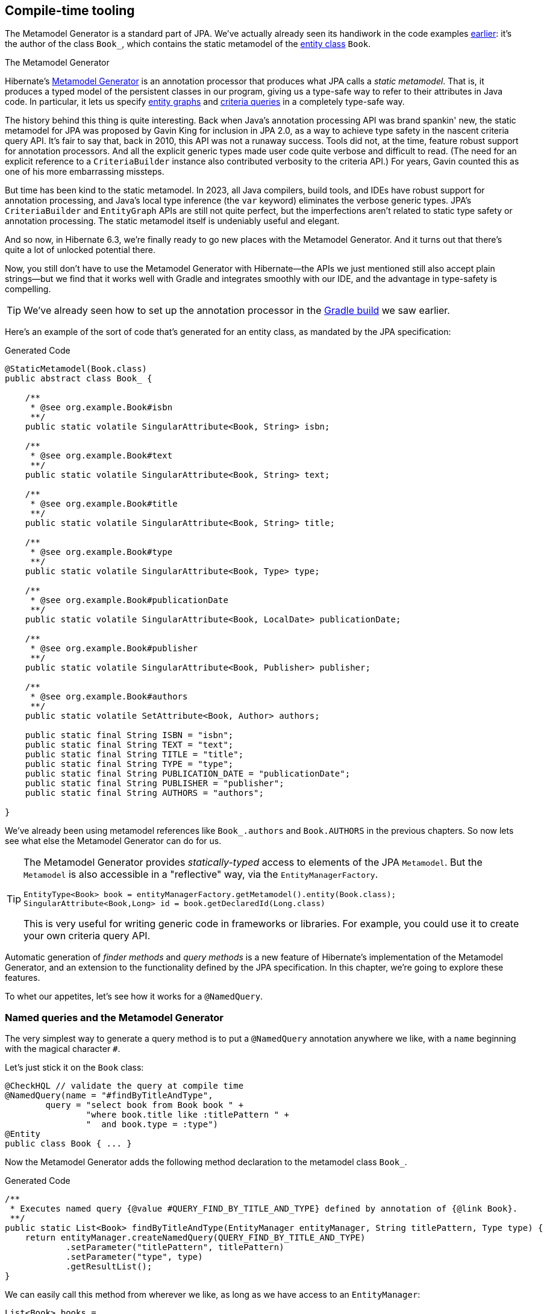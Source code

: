 [[generator]]
== Compile-time tooling

The Metamodel Generator is a standard part of JPA.
// It's an annotation processor that produces a statically-typed metamodel of the entity classes in a Java program.
We've actually already seen its handiwork in the code examples <<main-jpa,earlier>>: it's the author of the class `Book_`, which contains the static metamodel of the <<book,entity class>> `Book`.

[[metamodel-generator]]
.The Metamodel Generator
****

:generator: https://hibernate.org/orm/tooling/
:generator-guide: {userGuideBase}#tooling-modelgen

Hibernate's {generator}[Metamodel Generator] is an annotation processor that produces what JPA calls a _static metamodel_.
That is, it produces a typed model of the persistent classes in our program, giving us a type-safe way to refer to their attributes in Java code.
In particular, it lets us specify <<entity-graph,entity graphs>> and <<criteria-queries,criteria queries>> in a completely type-safe way.

The history behind this thing is quite interesting.
Back when Java's annotation processing API was brand spankin' new, the static metamodel for JPA was proposed by Gavin King for inclusion in JPA 2.0, as a way to achieve type safety in the nascent criteria query API.
It's fair to say that, back in 2010, this API was not a runaway success.
Tools did not, at the time, feature robust support for annotation processors.
And all the explicit generic types made user code quite verbose and difficult to read.
(The need for an explicit reference to a `CriteriaBuilder` instance also contributed verbosity to the criteria API.)
For years, Gavin counted this as one of his more embarrassing missteps.

But time has been kind to the static metamodel.
In 2023, all Java compilers, build tools, and IDEs have robust support for annotation processing, and Java's local type inference (the `var` keyword) eliminates the verbose generic types.
JPA's `CriteriaBuilder` and `EntityGraph` APIs are still not quite perfect, but the imperfections aren't related to static type safety or annotation processing.
The static metamodel itself is undeniably useful and elegant.

And so now, in Hibernate 6.3, we're finally ready to go new places with the Metamodel Generator.
And it turns out that there's quite a lot of unlocked potential there.

Now, you still don't have to use the Metamodel Generator with Hibernate—the APIs we just mentioned still also accept plain strings—but we find that it works well with Gradle and integrates smoothly with our IDE, and the advantage in type-safety is compelling.
****

[TIP]
====
We've already seen how to set up the annotation processor in the <<hello-hibernate,Gradle build>> we saw earlier.
====

Here's an example of the sort of code that's generated for an entity class, as mandated by the JPA specification:

[source,java]
.Generated Code
----
@StaticMetamodel(Book.class)
public abstract class Book_ {

    /**
     * @see org.example.Book#isbn
     **/
    public static volatile SingularAttribute<Book, String> isbn;

    /**
     * @see org.example.Book#text
     **/
    public static volatile SingularAttribute<Book, String> text;

    /**
     * @see org.example.Book#title
     **/
    public static volatile SingularAttribute<Book, String> title;

    /**
     * @see org.example.Book#type
     **/
    public static volatile SingularAttribute<Book, Type> type;

    /**
     * @see org.example.Book#publicationDate
     **/
    public static volatile SingularAttribute<Book, LocalDate> publicationDate;

    /**
     * @see org.example.Book#publisher
     **/
    public static volatile SingularAttribute<Book, Publisher> publisher;

    /**
     * @see org.example.Book#authors
     **/
    public static volatile SetAttribute<Book, Author> authors;

    public static final String ISBN = "isbn";
    public static final String TEXT = "text";
    public static final String TITLE = "title";
    public static final String TYPE = "type";
    public static final String PUBLICATION_DATE = "publicationDate";
    public static final String PUBLISHER = "publisher";
    public static final String AUTHORS = "authors";

}
----

We've already been using metamodel references like `Book_.authors` and `Book.AUTHORS` in the previous chapters.
So now lets see what else the Metamodel Generator can do for us.

[TIP]
====
The Metamodel Generator provides _statically-typed_ access to elements of the JPA `Metamodel`. But the `Metamodel` is also accessible in a "reflective" way, via the `EntityManagerFactory`.

[source,java]
----
EntityType<Book> book = entityManagerFactory.getMetamodel().entity(Book.class);
SingularAttribute<Book,Long> id = book.getDeclaredId(Long.class)
----
// SingularAttribute<Book,String> title = book.getDeclaredSingularAttribute("title", String.class)

This is very useful for writing generic code in frameworks or libraries.
For example, you could use it to create your own criteria query API.
====

Automatic generation of _finder methods_ and _query methods_ is a new feature of Hibernate's implementation of the Metamodel Generator, and an extension to the functionality defined by the JPA specification.
In this chapter, we're going to explore these features.

To whet our appetites, let's see how it works for a `@NamedQuery`.

[[generated-named-queries]]
=== Named queries and the Metamodel Generator

The very simplest way to generate a query method is to put a `@NamedQuery` annotation anywhere we like, with a `name` beginning with the magical character `#`.

Let's just stick it on the `Book` class:

[source,java]
----
@CheckHQL // validate the query at compile time
@NamedQuery(name = "#findByTitleAndType",
        query = "select book from Book book " +
                "where book.title like :titlePattern " +
                "  and book.type = :type")
@Entity
public class Book { ... }
----

Now the Metamodel Generator adds the following method declaration to the metamodel class `Book_`.

[source,java]
.Generated Code
----
/**
 * Executes named query {@value #QUERY_FIND_BY_TITLE_AND_TYPE} defined by annotation of {@link Book}.
 **/
public static List<Book> findByTitleAndType(EntityManager entityManager, String titlePattern, Type type) {
    return entityManager.createNamedQuery(QUERY_FIND_BY_TITLE_AND_TYPE)
            .setParameter("titlePattern", titlePattern)
            .setParameter("type", type)
            .getResultList();
}
----

We can easily call this method from wherever we like, as long as we have access to an `EntityManager`:

[source,java]
----
List<Book> books =
        Book_.findByTitleAndType(entityManager, titlePattern, Type.BOOK);
----

Now, this is quite nice, but it's a bit inflexible in various ways, and so this probably _isn't_ the best way to generate a query method.

[[generated-query-methods]]
=== Generated query methods

The problem with generating the query method straight from the `@NamedQuery` annotation is that it doesn't let us explicitly specify the return type or parameter list.
The Metamodel Generator does a good job of inferring the query return type and parameter types, but we're often going to need a bit more control.

The solution is to write down the signature of the query method _explicitly_, as an abstract method in Java.
We'll need a place to put this method, and since our `Book` entity isn't an abstract class, we'll just introduce a new interface for this purpose:

[source,java]
----
interface Queries {
    @HQL("from Book where title like :title and type = :type")
    List<Book> findBooksByTitleAndType(String title, String type);
}
----

Instead of `@NamedQuery`, which is a type-level annotation, we specify the HQL query using the new `@HQL` annotation, which we place directly on the query method.

This results in the following generated code in the `Queries_` class:

[source,java]
.Generated Code
----
@StaticMetamodel(Queries.class)
public abstract class Queries_ {

    /**
     * @see org.example.Queries#findBooksByTitleAndType(String,Type)
     **/
    public static List<Book> findBooksByTitleAndType(@Nonnull EntityManager entityManager, String title, Type type) {
        return entityManager.createQuery(FIND_BOOKS_BY_TITLE_AND_TYPE_String_Type, Book.class)
                .setParameter("title", title)
                .setParameter("type", type)
                .getResultList();
    }

    static final String FIND_BOOKS_BY_TITLE_AND_TYPE_String_Type =
            "from Book where title like :title and type = :type";

}

----

Notice that the signature differs just slightly from the one we wrote down in the `Queries` interface: the Metamodel Generator has prepended a parameter accepting `EntityManager` to the parameter list.

The Metamodel Generator verifies that the parameters of our abstract method declaration match the parameters of the HQL query, for example:

- for a named parameter `:alice`, there must be a method parameter named `alice` with exactly the same type, or
- for an ordinal parameter `?2`, the second method parameter must have exactly the same type.

The query must also be syntactically legal and semantically well-typed, that is, the entities, attributes, and functions referenced in the query must actually exist and have compatible types.
The Metamodel Generator determines this by inspecting the annotations of the entity classes at compile time.

[NOTE]
====
The `@CheckHQL` annotation which instructs Hibernate to validate named queries is _not_ necessary for query methods annotated `@HQL`.
====

The `@HQL` annotation has a friend named `@SQL` which lets us specify a query written in native SQL instead of in HQL.
In this case there's a lot less the Metamodel Generator can do to check that the query is legal and well-typed.

We imagine you're wondering whether a `static` method is really the right thing to use here.

[[static-or-instance]]
=== Generating query methods as instance methods

One thing not to like about what we've just seen is that we can't transparently replace a generated `static` function of the `Queries_` class with an improved handwritten implementation without impacting clients.
Now, if our query is only called in one place, which is quite common, this isn't going to be a big issue, and so we're inclined to think the `static` function is fine.

But if this function is called from many places, it's probably better to promote it to an instance method of some class or interface.
Fortunately, this is straightforward.

All we need to do is add an abstract getter method for the session object to our `Queries` interface.
We may call this method anything we like:

[source,java]
----
interface Queries {
    EntityManager entityManager();

    @HQL("from Book where title like :title and type = :type")
    List<Book> findBooksByTitleAndType(String title, String type);
}
----

Here we've used `EntityManager` as the session type, but other types are allowed:

- `Session`,
- `StatelessSession`, or
- `Mutiny.Session` from Hibernate Reactive.

Now the Metamodel Generator does something a bit different:

[source,java]
.Generated Code
----
@StaticMetamodel(Queries.class)
public class Queries_ implements Queries {

    private final @Nonnull EntityManager entityManager;

	public Queries_(@Nonnull EntityManager entityManager) {
		this.entityManager = entityManager;
	}

	public @Nonnull EntityManager entityManager() {
		return entityManager;
	}

	/**
	 * @see org.example.Queries#findBooksByTitleAndType(String,Type)
	 **/
	@Override
	public List<Book> findBooksByTitleAndType(String title, Type type) {
		return entityManager.createQuery(FIND_BOOKS_BY_TITLE_AND_TYPE_String_Type, Book.class)
				.setParameter("title", title)
				.setParameter("type", type)
				.getResultList();
	}

    static final String FIND_BOOKS_BY_TITLE_AND_TYPE_String_Type =
            "from Book where title like :title and type = :type";

}
----

The generated class `Queries_` now implements the `Queries` interface, and the generated query method implements our abstract method directly.

Of course, the protocol for calling the query method has to change:

[source,java]
----
Queries queries = new Queries_(entityManager);
List<Book> books = queries.findByTitleAndType(titlePattern, Type.BOOK);
----

If we ever need to swap out the generated query method with one we write by hand, without impacting clients, all we need to do is replace the abstract method with a `default` method of the `Queries` interface.

[TIP]
====
As you recall, we don't think these things really need to be container-managed objects.
But if you _want_ them to be—if you're allergic to calling constructors, for some reason—then:

- placing `jakarta.inject` on the build path will cause an `@Inject` annotation to be added to the constructor of `Queries_`, and
- placing `jakarta.enterprise.context` on the build path will cause a `@Dependent` annotation to be added to the `Queries_` class.

Thus, the generated implementation of `Queries` will be a perfectly functional CDI bean with no extra work to be done.
====

Is the `Queries` interface starting to look a lot like a DAO-style repository object?
Well, perhaps.
You can certainly _decide to use_ this facility to create a `BookRepository` if that's what you prefer.
But unlike a repository, our `Queries` interface:

- doesn't attempt to hide the `EntityManager` from its clients,
- doesn't implement or extend any framework-provided interface or abstract class, at least not unless you want to create such a framework yourself, and
- isn't restricted to service a particular entity class.

We can have as many or as few interfaces with query methods as we like.
There's no one-one-correspondence between these interfaces and entity types.
This approach is so flexible that we don't even really know what to call these "interfaces with query methods".

[[generated-finder-methods]]
=== Generated finder methods

At this point, one usually begins to question whether it's even necessary to write a query at all.
Would it be possible to just infer the query from the method signature?

In some simple cases it's indeed possible, and this is the purpose of _finder methods_.
A finder method is a method annotated `@Find`.
For example:

[source,java]
----
@Find
Book getBook(String isbn);
----

A finder method may have multiple parameters:

[source,java]
----
@Find
List<Book> getBooksByTitle(String title, Type type);
----

The name of the finder method is arbitrary and carries no semantics.
But:

- the return type determines the entity class to be queried, and
- the parameters of the method must match the fields of the entity class _exactly_, by both name and type.

Considering our first example, `Book` has a persistent field `String isbn`, so this finder method is legal.
If there were no field named `isbn` in `Book`, or if it had a different type, this method declaration would be rejected with a meaningful error at compile time.
Similarly, the second example is legal, since `Book` has fields `String title` and `Type type`.

[IMPORTANT]
====
You might notice that our solution to this problem is very different from the approach taken by others.
In DAO-style repository frameworks, you're asked to encode the semantics of the finder method into the _name of the method_.
This idea came to Java from Ruby, and we think it doesn't belong here.
It's completely unnatural in Java, and by almost any measure other than _counting characters_ it's objectively worse than just writing the query in a string literal.
At least string literals accommodate whitespace and punctuation characters.
Oh and, you know, it's pretty useful to be able to rename a finder method _without changing its semantics_. 🙄
====

The code generated for this finder method depends on what kind of fields match the method parameters:

[cols="35,~"]
|===
|`@Id` field | Uses `EntityManager.find()`
|All `@NaturalId` fields | Uses `Session.byNaturalId()`
|Other persistent fields, or a mix of field types | Uses a criteria query
|===

The generated code also depends on what kind of session we have, since the capabilities of stateless sessions, and of reactive sessions, differ slightly from the capabilities of regular stateful sessions.

A finder method may specify <<fetch-profiles,fetch profiles>>, for example:

[source,java]
----
@Find(namedFetchProfiles=Book_.FETCH_WITH_AUTHORS)
Book getBookWithAuthors(String isbn);
----

This lets us declare which associations of `Book` should be pre-fetched by annotating the `Book` class.


// In an interface or abstract class, write down the "signature" of the query as a function, and specify the HQL or SQL query string itself using a `@HQL` or `@SQL` annotation:
//
// [source,java]
// ----
// interface Queries {
//     @HQL("from Book where title like :title order by title offset :start fetch first :max rows only")
//     List<Book> findBooksByTitleWithPagination(String title, int max, int start);
// }
// ----
//
//
// A query method with a similar signature and return type is generated in the corresponding static metamodel class `Queries_`.
// We can call the generated query method like this:
//
// [source,java]
// ----
// List<Book> books =
//         Queries_.findBooksByTitleWithPagination(entityManager, titlePattern,
//                         RESULTS_PER_PAGE, page*RESULTS_PER_PAGE);
// ----

[[paging-and-ordering]]
=== Paging and ordering

Optionally, a query method may have additional "magic" parameters which do not map to query parameters:

[cols="19,~,32m"]
|===
| Parameter type | Purpose | Example argument

| `Page` | Specifies a page of query results | Page.first(20)
| `Order<? super E>` | Specifies an entity attribute to order by, if `E` is the entity type returned by the query | Order.asc(Book_.title)
| `List<Order? super E>` +
(or varargs) | Specifies entity attributes to order by, if `E` is the entity type returned by the query | List.of(Order.asc(Book_.title), Order.asc(Book_.isbn))
| `Order<Object[]>` | Specifies a column to order by, if the query returns a projection list | Order.asc(1)
| `List<Object[]>` +
(or varargs) | Specifies columns to order by, if the query returns a projection list | List.of(Order.asc(1), Order.desc(2))
|===

Thus, if we redefine our earlier query method as follows:

[source,java]
----
interface Queries {
    @HQL("from Book where title like :title and type = :type")
    List<Book> findBooksByTitleAndType(String title, Page page, Order<? super Book>... order);
}
----

Then we can call it like this:

[source,java]
----
List<Book> books =
        Queries_.findBooksByTitleAndType(entityManager, titlePattern, Type.BOOK,
                Page.page(RESULTS_PER_PAGE, page), Order.asc(Book_.isbn));
----


[[return-types]]
=== Query and finder method return types

A query method doesn't need to return `List`.
It might return a single `Book`.

[source,java]
----
@HQL("from Book where isbn = :isbn")
Book findBookByIsbn(String isbn);
----

For a query with a projection list, `Object[]` or `List<Object[]>` is permitted:

[source,java]
----
@HQL("select isbn, title from Book where isbn = :isbn")
Object[] findBookAttributesByIsbn(String isbn);
----

But when there's just one item in the `select` list, the type of that item should be used:

[source,java]
----
@HQL("select title from Book where isbn = :isbn")
String getBookTitleByIsbn(String isbn);
----

A query method might even return `TypedQuery` or `SelectionQuery`:

[source,java]
----
@HQL("from Book where title like :title")
SelectionQuery<Book> findBooksByTitle(String title);
----

This is extremely useful at times, since it allows the client to further manipulate the query:

[source,java]
----
List<Book> books =
        Queries_.findBooksByTitle(entityManager, titlePattern)
            .setOrder(Order.asc(Book_.title))                   // order the results
            .setPage(Page.page(RESULTS_PER_PAGE, page))         // return the given page of results
            .setFlushMode(FlushModeType.COMMIT)                 // don't flush session before query execution
            .setReadOnly(true)                                  // load the entities in read-only mode
            .setCacheStoreMode(CacheStoreMode.BYPASS)           // don't cache the results
            .setComment("Hello world!")                         // add a comment to the generated SQL
            .getResultList();
----

Finally, a query method might return a `Pager`.
This is an incubating API in Hibernate 6.3 that makes it easy to paginate query result sets.
A query method returning type `Pager` must accept a `Page` object specifying the initial page.

[source,java]
----
@HQL("from Book where title like :title")
Pager<Book> findBooksByTitle(String title, Page initialPage);
----

There are several idioms for the use of `Pager`, here's one:

[source,java]
----
new Queries_(session)
        .findBooksByTitle(title, Page.first(pageSize))
                .forEachRemainingPage(books -> {
                    for (Book book : books) {
                        ...
                    }
                    session.clear();
                })
----

On the other hand, finder methods are currently much more limited.
A finder method must return an entity type like `Book`, or a list of the entity type, `List<Book>`, for example.

[NOTE]
====
As you might expect, for a reactive session, all query methods and finder methods must return `Uni`.
====

[[query-validator]]
=== An alternative approach

:query-validator: https://github.com/hibernate/query-validator/

What if you just don't like the ideas we've presented in this chapter, preferring to call the `Session` or `EntityManager` directly, but you still want compile-time validation for HQL?
Or what if you _do_ like the ideas, but you're working on a huge existing codebase full of code you don't want to change?

Well, there's a solution for you, too.
The {query-validator}[Query Validator] is a separate annotation processor that's capable of type-checking HQL strings, not only in annotations, but even when they occur as arguments to `createQuery()`, `createSelectionQuery()`, or `createMutationQuery()`. It's even able to check calls to `setParameter()`, with some restrictions.

The Query Validator works in `javac`, Gradle, Maven, and the Eclipse Java Compiler.

[CAUTION]
====
Unlike the Metamodel Generator, which is a bog-standard Java annotation processor based on only standard Java APIs, the Query Validator makes use of internal compiler APIs in `javac` and `ecj`. This means it can't be guaranteed to work in every Java compiler. The current release is known to work in JDK 11 and above, though JDK 15 or above is preferred.
====
